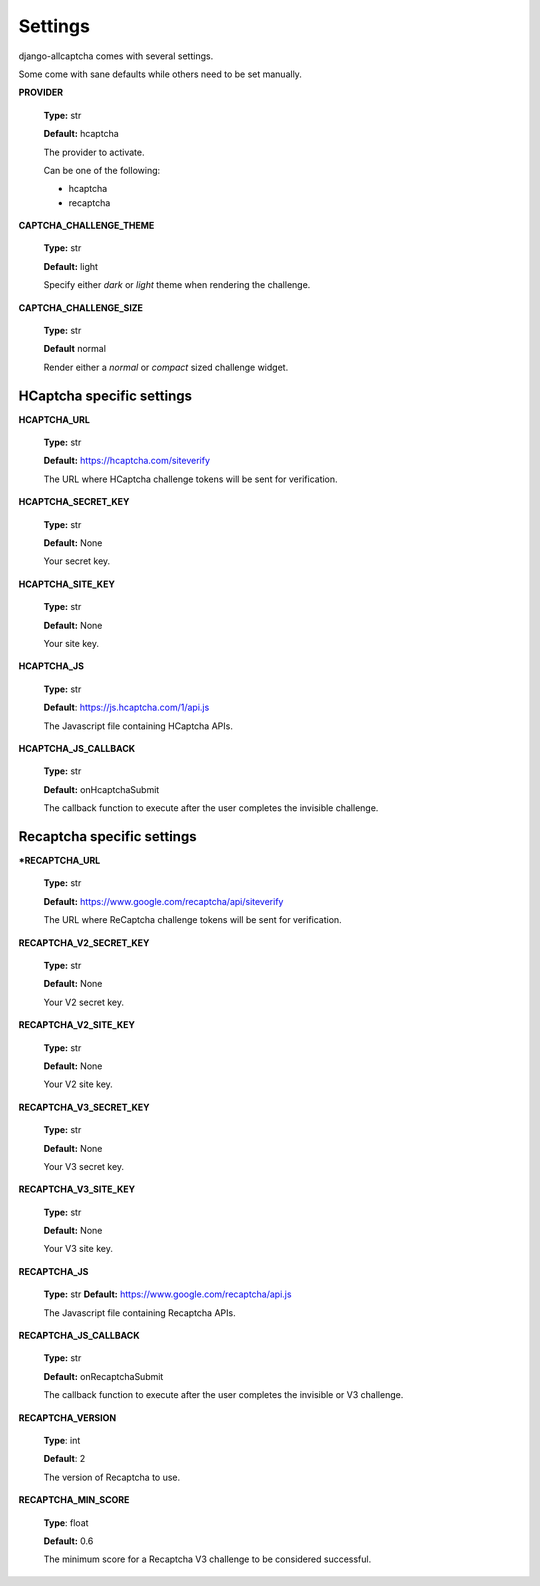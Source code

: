Settings
========

django-allcaptcha comes with several settings.

Some come with sane defaults while others need to be set manually.

**PROVIDER**

    **Type:** str

    **Default:** hcaptcha

    The provider to activate.

    Can be one of the following:

    - hcaptcha
    - recaptcha

**CAPTCHA_CHALLENGE_THEME**

    **Type:** str

    **Default:** light

    Specify either *dark* or *light* theme when rendering the challenge.

**CAPTCHA_CHALLENGE_SIZE**

    **Type:** str

    **Default** normal

    Render either a *normal* or *compact* sized challenge widget.

HCaptcha specific settings
--------------------------

**HCAPTCHA_URL**

    **Type:** str

    **Default:** https://hcaptcha.com/siteverify

    The URL where HCaptcha challenge tokens will be sent for verification.

**HCAPTCHA_SECRET_KEY**

    **Type:** str

    **Default:** None

    Your secret key.

**HCAPTCHA_SITE_KEY**

    **Type:** str

    **Default:** None

    Your site key.

**HCAPTCHA_JS**

    **Type:** str

    **Default**: https://js.hcaptcha.com/1/api.js

    The Javascript file containing HCaptcha APIs.

**HCAPTCHA_JS_CALLBACK**

    **Type:** str

    **Default:** onHcaptchaSubmit

    The callback function to execute after the user completes the invisible challenge.


Recaptcha specific settings
---------------------------

***RECAPTCHA_URL**

    **Type:** str

    **Default:** https://www.google.com/recaptcha/api/siteverify

    The URL where ReCaptcha challenge tokens will be sent for verification.

**RECAPTCHA_V2_SECRET_KEY**

    **Type:** str

    **Default:** None

    Your V2 secret key.

**RECAPTCHA_V2_SITE_KEY**

    **Type:** str

    **Default:** None

    Your V2 site key.

**RECAPTCHA_V3_SECRET_KEY**

    **Type:** str

    **Default:** None

    Your V3 secret key.

**RECAPTCHA_V3_SITE_KEY**

    **Type:** str

    **Default:** None

    Your V3 site key.

**RECAPTCHA_JS**

    **Type:** str
    **Default:** https://www.google.com/recaptcha/api.js

    The Javascript file containing Recaptcha APIs.

**RECAPTCHA_JS_CALLBACK**

    **Type:** str

    **Default:** onRecaptchaSubmit

    The callback function to execute after the user completes the invisible or V3 challenge.

**RECAPTCHA_VERSION**

    **Type**: int

    **Default**: 2

    The version of Recaptcha to use.

**RECAPTCHA_MIN_SCORE**

    **Type**: float

    **Default:** 0.6

    The minimum score for a Recaptcha V3 challenge to be considered successful.
